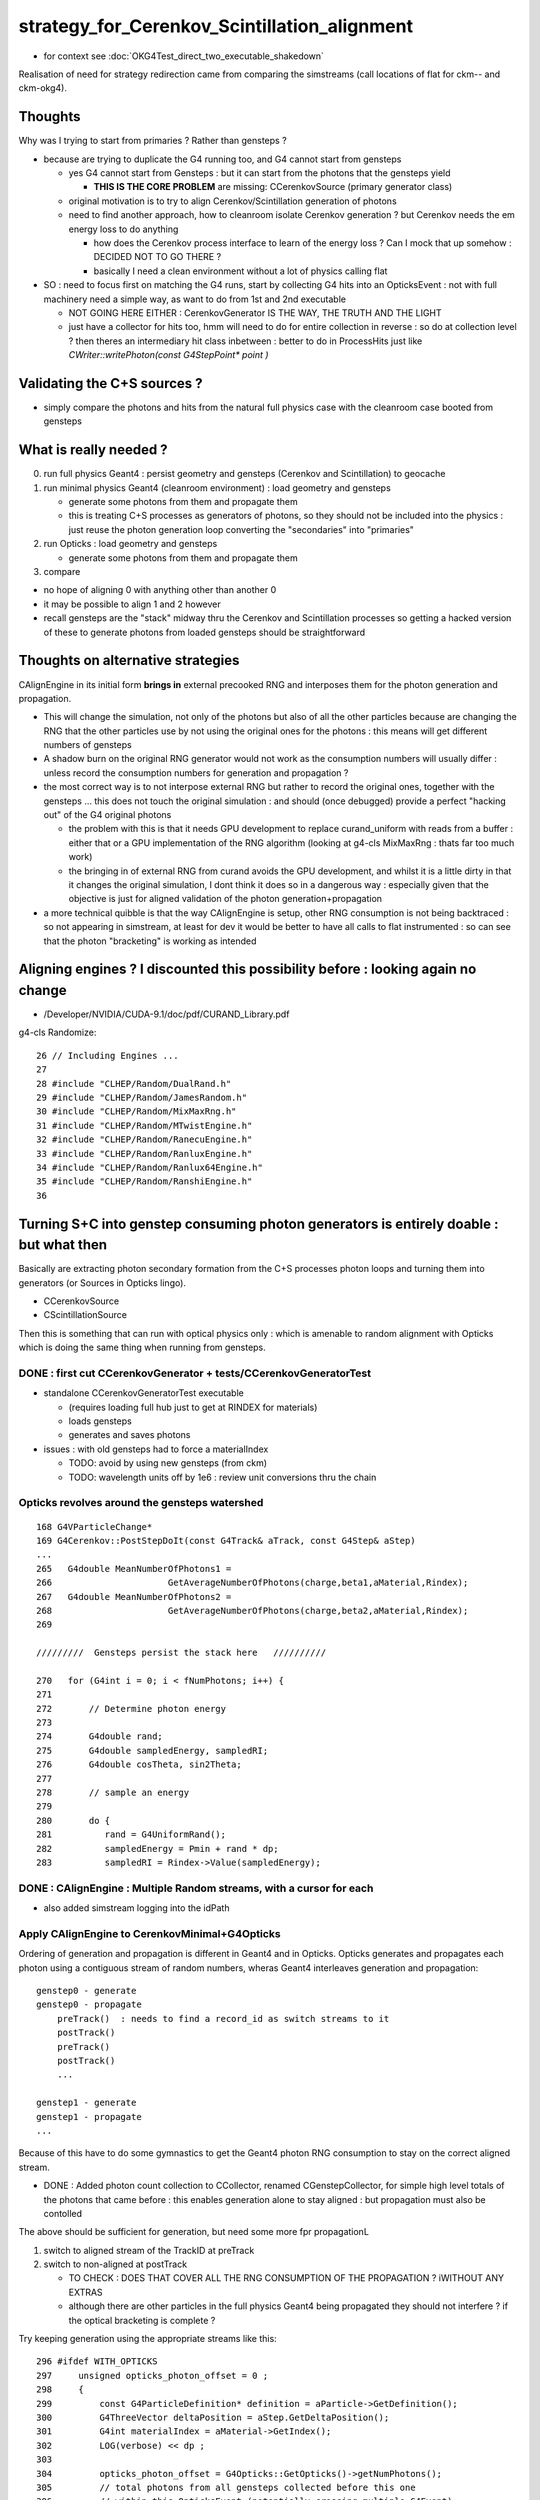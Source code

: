 strategy_for_Cerenkov_Scintillation_alignment
================================================

* for context see :doc:`OKG4Test_direct_two_executable_shakedown`

Realisation of need for strategy redirection came from comparing 
the simstreams (call locations of flat for ckm-- and ckm-okg4).  

Thoughts
-----------

Why was I trying to start from primaries ? Rather than gensteps ?

* because are trying to duplicate the G4 running too, and G4 cannot 
  start from gensteps 

  * yes G4 cannot start from Gensteps : but it can start from the photons that the gensteps yield 
 
    * **THIS IS THE CORE PROBLEM** are missing: CCerenkovSource (primary generator class)
      

  * original motivation is to try to align Cerenkov/Scintillation generation of photons  

  * need to find another approach, how to cleanroom isolate Cerenkov generation ?
    but Cerenkov needs the em energy loss to do anything  

    * how does the Cerenkov process interface to learn of the energy loss ? 
      Can I mock that up somehow : DECIDED NOT TO GO THERE  ?

    * basically I need a clean environment without a lot of physics calling flat  

* SO : need to focus first on matching the G4 runs, start by 
  collecting G4 hits into an OpticksEvent : not with full machinery 
  need a simple way, as want to do from 1st and 2nd executable  

  * NOT GOING HERE EITHER : CerenkovGenerator IS THE WAY, THE TRUTH AND THE LIGHT  

  * just have a collector for hits too, hmm will need to do for 
    entire collection in reverse : so do at collection level ?
    then theres an intermediary hit class inbetween : better to 
    do in ProcessHits just like `CWriter::writePhoton(const G4StepPoint* point )`


Validating the C+S sources ?
-------------------------------

* simply compare the photons and hits from the natural full physics case
  with the cleanroom case booted from gensteps 
    

What is really needed ?
--------------------------

0. run full physics Geant4 : persist geometry and gensteps (Cerenkov and Scintillation) to geocache
1. run minimal physics Geant4 (cleanroom environment) : load geometry and gensteps 

   * generate some photons from them and propagate them
   * this is treating C+S processes as generators of photons, so they should not
     be included into the physics : just reuse the photon generation loop converting 
     the "secondaries" into "primaries"   

2. run Opticks : load geometry and gensteps 

   * generate some photons from them and propagate them 

3. compare 
   

* no hope of aligning 0 with anything other than another 0
* it may be possible to align 1 and 2 however 

* recall gensteps are the "stack" midway thru the Cerenkov and Scintillation processes 
  so getting a hacked version of these to generate photons from loaded gensteps should
  be straightforward 


Thoughts on alternative strategies
-------------------------------------

CAlignEngine in its initial form **brings in** external precooked RNG and
interposes them for the photon generation and propagation. 

* This will change the simulation, not only of the photons but also of all the 
  other particles because are changing the RNG that the other particles 
  use by not using the original ones for the photons : this means will get 
  different numbers of gensteps 

* A shadow burn on the original RNG generator would not work as 
  the consumption numbers will usually differ : unless record the consumption numbers
  for generation and propagation ?

* the most correct way is to not interpose external RNG but rather to record the 
  original ones, together with the gensteps ... this does not touch the original
  simulation : and should (once debugged) provide a perfect "hacking out" 
  of the G4 original photons 

  * the problem with this is that it needs GPU development to replace curand_uniform
    with reads from a buffer : either that or a GPU implementation of the RNG algorithm 
    (looking at g4-cls MixMaxRng : thats far too much work)

  * the bringing in of external RNG from curand avoids the GPU development, and whilst it 
    is a little dirty in that it changes the original simulation, I dont think it does
    so in a dangerous way : especially given that the objective is just for aligned validation 
    of the photon generation+propagation
 
* a more technical quibble is that the way CAlignEngine is setup, other RNG consumption
  is not being backtraced : so not appearing in simstream, at least for dev it would 
  be better to have all calls to flat instrumented : so can see that the photon "bracketing"
  is working as intended 


Aligning engines ? I discounted this possibility before : looking again no change 
------------------------------------------------------------------------------------

* /Developer/NVIDIA/CUDA-9.1/doc/pdf/CURAND_Library.pdf 

g4-cls Randomize::

     26 // Including Engines ...
     27 
     28 #include "CLHEP/Random/DualRand.h"
     29 #include "CLHEP/Random/JamesRandom.h"
     30 #include "CLHEP/Random/MixMaxRng.h"
     31 #include "CLHEP/Random/MTwistEngine.h"
     32 #include "CLHEP/Random/RanecuEngine.h"
     33 #include "CLHEP/Random/RanluxEngine.h"
     34 #include "CLHEP/Random/Ranlux64Engine.h"
     35 #include "CLHEP/Random/RanshiEngine.h"
     36 






Turning S+C into genstep consuming photon generators is entirely doable : but what then
------------------------------------------------------------------------------------------

Basically are extracting photon secondary formation from the C+S processes photon loops 
and turning them into generators (or Sources in Opticks lingo).

*  CCerenkovSource
*  CScintillationSource

Then this is something that can run with optical physics only : which 
is amenable to random alignment with Opticks which is doing the same thing
when running from gensteps. 


DONE : first cut CCerenkovGenerator + tests/CCerenkovGeneratorTest 
~~~~~~~~~~~~~~~~~~~~~~~~~~~~~~~~~~~~~~~~~~~~~~~~~~~~~~~~~~~~~~~~~~~~

* standalone CCerenkovGeneratorTest executable

  * (requires loading full hub just to get at RINDEX for materials)
  * loads gensteps
  * generates and saves photons

* issues : with old gensteps had to force a materialIndex 

  * TODO: avoid by using new gensteps (from ckm)
  * TODO: wavelength units off by 1e6 : review unit conversions thru the chain


Opticks revolves around the gensteps watershed
~~~~~~~~~~~~~~~~~~~~~~~~~~~~~~~~~~~~~~~~~~~~~~~~~~~

::

    168 G4VParticleChange*
    169 G4Cerenkov::PostStepDoIt(const G4Track& aTrack, const G4Step& aStep)
    ...
    265   G4double MeanNumberOfPhotons1 =
    266                      GetAverageNumberOfPhotons(charge,beta1,aMaterial,Rindex);
    267   G4double MeanNumberOfPhotons2 =
    268                      GetAverageNumberOfPhotons(charge,beta2,aMaterial,Rindex);
    269 

    /////////  Gensteps persist the stack here   //////////  

    270   for (G4int i = 0; i < fNumPhotons; i++) {
    271 
    272       // Determine photon energy
    273 
    274       G4double rand;
    275       G4double sampledEnergy, sampledRI;
    276       G4double cosTheta, sin2Theta;
    277 
    278       // sample an energy
    279 
    280       do {
    281          rand = G4UniformRand();
    282          sampledEnergy = Pmin + rand * dp;
    283          sampledRI = Rindex->Value(sampledEnergy);


DONE : CAlignEngine : Multiple Random streams, with a cursor for each  
~~~~~~~~~~~~~~~~~~~~~~~~~~~~~~~~~~~~~~~~~~~~~~~~~~~~~~~~~~~~~~~~~~~~~~~~~~~~~~~~~

* also added simstream logging into the idPath 




Apply CAlignEngine to CerenkovMinimal+G4Opticks 
~~~~~~~~~~~~~~~~~~~~~~~~~~~~~~~~~~~~~~~~~~~~~~~~~~~


Ordering of generation and propagation is different in Geant4 and in 
Opticks.  Opticks generates and propagates each photon using a contiguous 
stream of random numbers, wheras Geant4 interleaves generation and propagation::

    genstep0 - generate
    genstep0 - propagate  
        preTrack()  : needs to find a record_id as switch streams to it  
        postTrack()
        preTrack()
        postTrack()
        ...
       
    genstep1 - generate   
    genstep1 - propagate
    ...

Because of this have to do some gymnastics to get the Geant4 photon
RNG consumption to stay on the correct aligned stream.

       
* DONE : Added photon count collection to CCollector, renamed CGenstepCollector, for simple high level totals 
  of the photons that came before : this enables generation alone to stay aligned : but propagation 
  must also be contolled 

The above should be sufficient for generation, but need some more fpr propagationL

1. switch to aligned stream of the TrackID at preTrack
2. switch to non-aligned at postTrack 

   * TO CHECK : DOES THAT COVER ALL THE RNG CONSUMPTION OF THE PROPAGATION ?
     iWITHOUT ANY EXTRAS 

   * although there are other particles in the full physics Geant4 being propagated
     they should not interfere ? if the optical bracketing is complete ?



Try keeping generation using the appropriate streams like this::

    296 #ifdef WITH_OPTICKS
    297     unsigned opticks_photon_offset = 0 ;
    298     {
    299         const G4ParticleDefinition* definition = aParticle->GetDefinition();
    300         G4ThreeVector deltaPosition = aStep.GetDeltaPosition();
    301         G4int materialIndex = aMaterial->GetIndex();
    302         LOG(verbose) << dp ;
    303 
    304         opticks_photon_offset = G4Opticks::GetOpticks()->getNumPhotons();
    305         // total photons from all gensteps collected before this one
    306         // within this OpticksEvent (potentially crossing multiple G4Event) 
    307 
    308         G4Opticks::GetOpticks()->collectCerenkovStep(
    309                0,                  // 0     id:zero means use cerenkov step count 
    310                aTrack.GetTrackID(),
    311                materialIndex,
    312                NumPhotons,
    ...
    339     }
    340 #endif
    341
    342     for (G4int i = 0; i < NumPhotons; i++) {
    343 
    344         // Determine photon energy
    345 #ifdef WITH_OPTICKS
    346         unsigned record_id = opticks_photon_offset+i ;
    347         G4Opticks::GetOpticks()->setAlignIndex(record_id);
    348 #endif
    349 
    ...        the generation   ....
    456 
    457 #ifdef WITH_OPTICKS
    458         aSecondaryTrack->SetTrackID( record_id ); 
    459         G4Opticks::GetOpticks()->setAlignIndex(-1);
    460 #endif
    461 
    462     
    463     }


I recall trying to use TrackID before and getting stomped upon by G4, so use CTrackInfo :
to try to keep propagation in the grooves::

     67 void Ctx::setTrackOptical(const G4Track* track)
     68 {
     69     const_cast<G4Track*>(track)->UseGivenVelocity(true);
     70     
     71 #ifdef WITH_OPTICKS 
     72     CTrackInfo* info=dynamic_cast<CTrackInfo*>(track->GetUserInformation());
     73     assert(info) ;
     74     _record_id = info->photon_record_id ;
     75     G4Opticks::GetOpticks()->setAlignIndex(_record_id);
     76 #endif
     77 }   
     78 
     79 void Ctx::postTrackOptical(const G4Track* track)
     80 {   
     81 #ifdef WITH_OPTICKS
     82     CTrackInfo* info=dynamic_cast<CTrackInfo*>(track->GetUserInformation());
     83     assert(info) ; 
     84     assert( _record_id == info->photon_record_id ) ;
     85     G4Opticks::GetOpticks()->setAlignIndex(-1);
     86 #endif
     87 }




m_ctx._record_id used in CRandomEngine::preTrack 
~~~~~~~~~~~~~~~~~~~~~~~~~~~~~~~~~~~~~~~~~~~~~~~~~~~~~

Back then had a fixed number of photons per event, so could form 
a _record_id from _event_id and _photon_id (which is same as _track_id when 
no reemission to worry about).

::

    239 void CG4Ctx::setTrackOptical() // invoked by CG4Ctx::setTrack
    240 {
    241     LOG(debug) << "CTrackingAction::setTrack setting UseGivenVelocity for optical " ;
    242 
    243     _track->UseGivenVelocity(true);
    244 
    245     // NB without this BoundaryProcess proposed velocity to get correct GROUPVEL for material after refraction 
    246     //    are trumpled by G4Track::CalculateVelocity 
    247 
    248     _primary_id = CTrack::PrimaryPhotonID(_track) ;    // layed down in trackinfo by custom Scintillation process
    249     _photon_id = _primary_id >= 0 ? _primary_id : _track_id ;
    250     _reemtrack = _primary_id >= 0 ? true        : false ;
    251 
    252      // retaining original photon_id from prior to reemission effects the continuation
    253     _record_id = _photons_per_g4event*_event_id + _photon_id ;
    254     _record_fraction = double(_record_id)/double(_record_max) ;
    255 


Now with a fixed number of gensteps per event, i need to record in ctx
gensteps together with their photon counts.


CTrackInfo ? might be handy for debug, but an expensive way 
~~~~~~~~~~~~~~~~~~~~~~~~~~~~~~~~~~~~~~~~~~~~~~~~~~~~~~~~~~~~~~~


CRandomEngine::preTrack  
~~~~~~~~~~~~~~~~~~~~~~~~~

Tis troublesome to have to modify all optical processes



How to use the simstream
~~~~~~~~~~~~~~~~~~~~~~~~~~~

::

      16 12  CerenkovMinimal                     0x0000000100032dad G4::beamOn(int)                                                                                      + 45
      17 13  CerenkovMinimal                     0x0000000100032c57 G4::G4(int)                                                                                          + 1015
      18 14  CerenkovMinimal                     0x0000000100032ddb G4::G4(int)                                                                                          + 27
      19 15  CerenkovMinimal                     0x0000000100011886 main + 550
      20 16  libdyld.dylib                       0x00007fff7acac015 start + 1
      21 (0     :0   ) 0.740219   :      0x1000212e0     + 2784 L4Cerenkov::PostStepDoIt(G4Track const&, G4Step const&)
      22 (0     :1   ) 0.438451   :      0x1000213bd     + 3005 L4Cerenkov::PostStepDoIt(G4Track const&, G4Step const&)
      23 (0     :2   ) 0.517013   :      0x10002141c     + 3100 L4Cerenkov::PostStepDoIt(G4Track const&, G4Step const&)
      24 (0     :3   ) 0.156989   :      0x1000216e4     + 3812 L4Cerenkov::PostStepDoIt(G4Track const&, G4Step const&)
      25 (0     :4   ) 0.071368   :      0x100021754     + 3924 L4Cerenkov::PostStepDoIt(G4Track const&, G4Step const&)
      26 (1     :0   ) 0.920994   :      0x1000212e0     + 2784 L4Cerenkov::PostStepDoIt(G4Track const&, G4Step const&)
      27 (1     :1   ) 0.460364   :      0x1000213bd     + 3005 L4Cerenkov::PostStepDoIt(G4Track const&, G4Step const&)
      28 (1     :2   ) 0.333464   :      0x10002141c     + 3100 L4Cerenkov::PostStepDoIt(G4Track const&, G4Step const&)
      29 (1     :3   ) 0.372520   :      0x1000216e4     + 3812 L4Cerenkov::PostStepDoIt(G4Track const&, G4Step const&)
      30 (1     :4   ) 0.489602   :      0x100021754     + 3924 L4Cerenkov::PostStepDoIt(G4Track const&, G4Step const&)
      31 (2     :0   ) 0.039020   :      0x1000212e0     + 2784 L4Cerenkov::PostStepDoIt(G4Track const&, G4Step const&)
      32 (2     :1   ) 0.250215   :      0x1000213bd     + 3005 L4Cerenkov::PostStepDoIt(G4Track const&, G4Step const&)
      33 (2     :2   ) 0.184484   :      0x10002141c     + 3100 L4Cerenkov::PostStepDoIt(G4Track const&, G4Step const&)
      34 (2     :3   ) 0.962422   :      0x1000216e4     + 3812 L4Cerenkov::PostStepDoIt(G4Track const&, G4Step const&)
      35 (2     :4   ) 0.520555   :      0x100021754     + 3924 L4Cerenkov::PostStepDoIt(G4Track const&, G4Step const&)
      36 (3     :0   ) 0.968963   :      0x1000212e0     + 2784 L4Cerenkov::PostStepDoIt(G4Track const&, G4Step const&)
      37 (3     :1   ) 0.494743   :      0x1000213bd     + 3005 L4Cerenkov::PostStepDoIt(G4Track const&, G4Step const&)


Either directly use the addresses to jump to the file and line in lldb, 
or use relative offsets togther with the first address for jumping around 
within one symbol::

    epsilon:~ blyth$ ckm-addr2line  0x1000212e0-2784+3005
    (lldb) target create "/usr/local/opticks/lib/CerenkovMinimal"
    Current executable set to '/usr/local/opticks/lib/CerenkovMinimal' (x86_64).
    (lldb) source list -a 0x1000212e0-2784+3005
    /usr/local/opticks/lib/CerenkovMinimal`L4Cerenkov::PostStepDoIt(G4Track const&, G4Step const&) + 2986 at /Users/blyth/opticks/examples/Geant4/CerenkovMinimal/L4Cerenkov.cc:364
       353 			G4double cosTheta, sin2Theta;
       354 			
       355 			// sample an energy
       356 	
       357 			do {
       358 				rand = G4UniformRand();	
       359 				sampledEnergy = Pmin + rand * dp; 
       360 				sampledRI = Rindex->Value(sampledEnergy);
       361 				cosTheta = BetaInverse / sampledRI;  
       362 	
       363 				sin2Theta = (1.0 - cosTheta)*(1.0 + cosTheta);
    -> 364 				rand = G4UniformRand();	
       365 	
       366 			  // Loop checking, 07-Aug-2015, Vladimir Ivanchenko
       367 			} while (rand*maxSin2 > sin2Theta);
       368 	
       369 			// Generate random position of photon on cone surface 
    epsilon:~ blyth$ 




Hmm would be good to know how much for generation and propagation separately::

    In [17]: c = np.load("/usr/local/opticks/geocache/CerenkovMinimal_World_g4live/g4ok_gltf/792496b5e2cc08bdf5258cc12e63de9f/1/CAlignEngine.npy")

    In [18]: c
    Out[18]: array([15, 15,  9, ...,  0,  0,  0], dtype=int32)

    In [19]: c[:100]
    Out[19]: 
    array([ 15,  15,   9,  19,   9,   9,   9,   9,  15,   9,   9,   9,   9,   9,  88,   9,   9,  11,   9,  15,  15,   9,  15,   9,  17,  11,  15,   9,  13,   9,  11,   9,   9,   9,   9,   9,   9,   9,
             9,   9,  13,   9,  15,  19,  21,   9,   9,   9,   9,  17,  13,  11,   9,  32,   9,   9,   9,   9, 344,   9,   9,  11,  13,   9,   9,   0,   0,   0,   0,   0,   0,   0,   0,   0,   0,   0,
             0,   0,   0,   0,   0,   0,   0,   0,   0,   0,   0,   0,   0,   0,   0,   0,   0,   0,   0,   0,   0,   0,   0,   0], dtype=int32)

    In [20]: 



Can see by grepping the simstream::

    epsilon:1 blyth$ grep "(0" CAlignEngine.log
    (0     :0   ) 0.740219   :      0x1000212e0     + 2784 L4Cerenkov::PostStepDoIt(G4Track const&, G4Step const&)
    (0     :1   ) 0.438451   :      0x1000213bd     + 3005 L4Cerenkov::PostStepDoIt(G4Track const&, G4Step const&)
    (0     :2   ) 0.517013   :      0x10002141c     + 3100 L4Cerenkov::PostStepDoIt(G4Track const&, G4Step const&)
    (0     :3   ) 0.156989   :      0x1000216e4     + 3812 L4Cerenkov::PostStepDoIt(G4Track const&, G4Step const&)
    (0     :4   ) 0.071368   :      0x100021754     + 3924 L4Cerenkov::PostStepDoIt(G4Track const&, G4Step const&)
    (0     :5   ) 0.462508   :      0x103b9642a       + 42 G4VProcess::ResetNumberOfInteractionLengthLeft()
    (0     :6   ) 0.227643   :      0x103b9c62c     + 7276 G4OpBoundaryProcess::PostStepDoIt(G4Track const&, G4Step const&)
    (0     :7   ) 0.329358   :      0x103ba3b87       + 39 G4OpBoundaryProcess::G4BooleanRand(double) const
    (0     :8   ) 0.144065   :      0x103b9642a       + 42 G4VProcess::ResetNumberOfInteractionLengthLeft()
    (0     :9   ) 0.187799   :      0x103b9c62c     + 7276 G4OpBoundaryProcess::PostStepDoIt(G4Track const&, G4Step const&)
    (0     :10  ) 0.915383   :      0x103ba3b87       + 39 G4OpBoundaryProcess::G4BooleanRand(double) const
    (0     :11  ) 0.540125   :      0x103b9642a       + 42 G4VProcess::ResetNumberOfInteractionLengthLeft()
    (0     :12  ) 0.974661   :      0x103b9c62c     + 7276 G4OpBoundaryProcess::PostStepDoIt(G4Track const&, G4Step const&)
    (0     :13  ) 0.547469   :      0x103ba3b87       + 39 G4OpBoundaryProcess::G4BooleanRand(double) const
    (0     :14  ) 0.653160   :      0x103b9642a       + 42 G4VProcess::ResetNumberOfInteractionLengthLeft()
    epsilon:1 blyth$ 


::

    epsilon:1 blyth$ grep "(14 " CAlignEngine.log
    (14    :0   ) 0.681419   :      0x1000212e0     + 2784 L4Cerenkov::PostStepDoIt(G4Track const&, G4Step const&)
    (14    :1   ) 0.051981   :      0x1000213bd     + 3005 L4Cerenkov::PostStepDoIt(G4Track const&, G4Step const&)
    (14    :2   ) 0.907418   :      0x10002141c     + 3100 L4Cerenkov::PostStepDoIt(G4Track const&, G4Step const&)
    (14    :3   ) 0.050762   :      0x1000216e4     + 3812 L4Cerenkov::PostStepDoIt(G4Track const&, G4Step const&)
    (14    :4   ) 0.455413   :      0x100021754     + 3924 L4Cerenkov::PostStepDoIt(G4Track const&, G4Step const&)
    (14    :5   ) 0.384523   :      0x103b9642a       + 42 G4VProcess::ResetNumberOfInteractionLengthLeft()
    (14    :6   ) 0.295749   :      0x103b9c62c     + 7276 G4OpBoundaryProcess::PostStepDoIt(G4Track const&, G4Step const&)
    (14    :7   ) 0.775048   :      0x103b9642a       + 42 G4VProcess::ResetNumberOfInteractionLengthLeft()
    (14    :8   ) 0.466141   :      0x103b9642a       + 42 G4VProcess::ResetNumberOfInteractionLengthLeft()
    (14    :9   ) 0.568090   :      0x103b9c62c     + 7276 G4OpBoundaryProcess::PostStepDoIt(G4Track const&, G4Step const&)
    (14    :10  ) 0.477616   :      0x103b9642a       + 42 G4VProcess::ResetNumberOfInteractionLengthLeft()
    (14    :11  ) 0.929151   :      0x103b9642a       + 42 G4VProcess::ResetNumberOfInteractionLengthLeft()
    (14    :12  ) 0.326689   :      0x103b9c62c     + 7276 G4OpBoundaryProcess::PostStepDoIt(G4Track const&, G4Step const&)
    (14    :13  ) 0.421148   :      0x103b9642a       + 42 G4VProcess::ResetNumberOfInteractionLengthLeft()
    (14    :14  ) 0.967082   :      0x103b9642a       + 42 G4VProcess::ResetNumberOfInteractionLengthLeft()
    (14    :15  ) 0.047660   :      0x103b9c62c     + 7276 G4OpBoundaryProcess::PostStepDoIt(G4Track const&, G4Step const&)
    (14    :16  ) 0.068004   :      0x103ba3b87       + 39 G4OpBoundaryProcess::G4BooleanRand(double) const
    (14    :17  ) 0.064567   :      0x103b9642a       + 42 G4VProcess::ResetNumberOfInteractionLengthLeft()
    (14    :18  ) 0.426426   :      0x103b9c62c     + 7276 G4OpBoundaryProcess::PostStepDoIt(G4Track const&, G4Step const&)
    (14    :19  ) 0.554089   :      0x103ba3b87       + 39 G4OpBoundaryProcess::G4BooleanRand(double) const

::

    In [20]: a[14]
    Out[20]: 
    array([[0.6814, 0.052 , 0.9074, 0.0508, 0.4554, 0.3845, 0.2957, 0.775 , 0.4661, 0.5681, 0.4776, 0.9292, 0.3267, 0.4211, 0.9671, 0.0477],
           [0.068 , 0.0646, 0.4264, 0.5541, 0.3078, 0.6465, 0.8975, 0.0655, 0.3716, 0.6215, 0.0535, 0.6389, 0.7884, 0.39  , 0.2253, 0.6899],
           [0.66  , 0.6058, 0.9699, 0.2572, 0.7936, 0.9252, 0.4559, 0.026 , 0.5386, 0.6192, 0.4679, 0.5474, 0.4873, 0.7793, 0.7539, 0.2975],
           [0.8542, 0.7306, 0.9052, 0.0072, 0.1194, 0.5093, 0.9403, 0.3871, 0.5629, 0.6254, 0.1167, 0.1175, 0.7874, 0.9329, 0.4942, 0.3054],
           [0.4878, 0.7517, 0.947 , 0.6053, 0.1629, 0.078 , 0.4845, 0.8413, 0.6961, 0.7894, 0.3104, 0.1364, 0.2848, 0.385 , 0.7814, 0.543 ],



